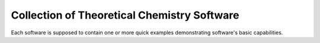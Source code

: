 Collection of Theoretical Chemistry Software
============================================

Each software is supposed to contain one or more quick examples demonstrating software's basic capabilities.

